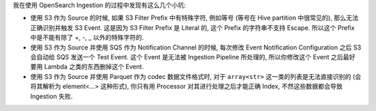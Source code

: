 我在使用 OpenSearch Ingestion 的过程中发现有这么几个小坑:

- 使用 S3 作为 Source 的时候, 如果 S3 Filter Prefix 中有特殊字符, 例如等号 (等号在 Hive partition 中很常见的), 那么无法正确识别并触发 S3 Event. 这是因为 S3 Filter Prefix 是 Literal 的, 这个 Prefix 的字符串不支持 Escape. 所以这个 Prefix 中是不能有除了 +, -, _ 以外的特殊字符的.
- 使用 S3 作为 Source 并使用 SQS 作为 Notification Channel 的时候, 每次修改 Event Notification Configuration 之后 S3 会自动给 SQS 发送一个 Test Event. 这个 Event 是无法被 Ingestion Pipeline 所处理的, 所以你修改这个 Event 之后最好要用 Lambda 之类的东西删掉这个 Event.
- 使用 S3 作为 Source 并使用 Parquet 作为 codec 数据文件格式时, 对于 ``array<str>`` 这一类的列表是无法直接识别的 (会将其解析为 element<...> 这种形式), 你只有用 Processor 对其进行处理之后才能正确 Index, 不然这些数据都会导致 Ingestion 失败.
